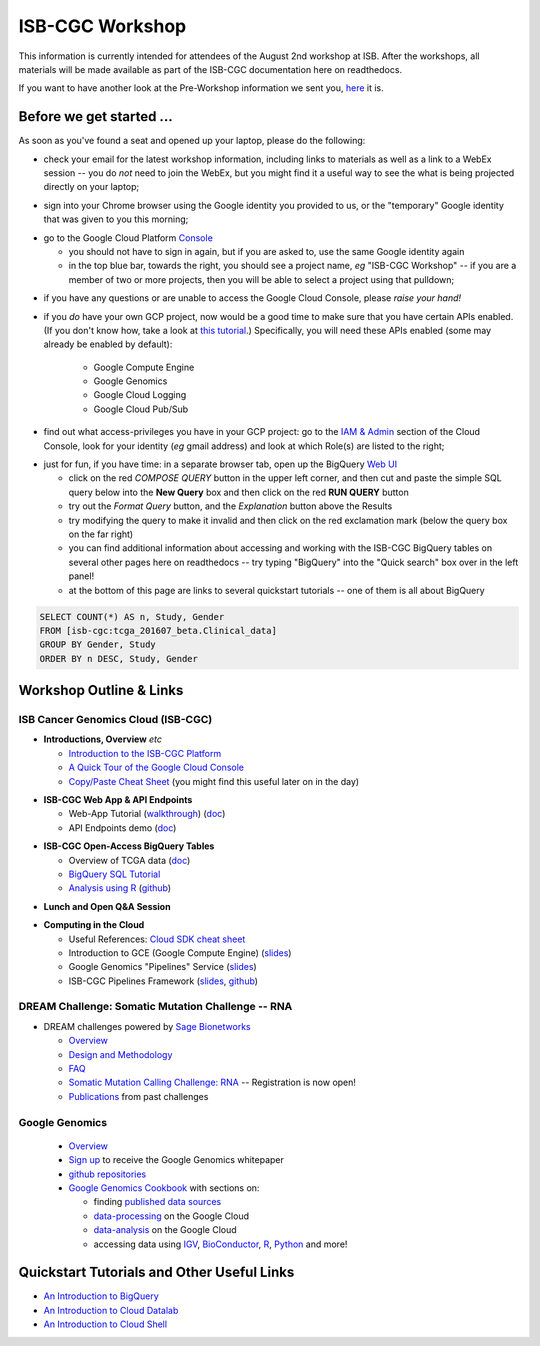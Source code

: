 ****************
ISB-CGC Workshop 
****************

This information is currently intended for attendees of the August 2nd workshop at ISB.
After the workshops, all materials will be made available as part of the
ISB-CGC documentation here on readthedocs.

If you want to have another look at the Pre-Workshop information we sent you, `here <Workshop_prep_Aug2016.html>`_ it is.

Before we get started ...
#########################

As soon as you've found a seat and opened up your laptop, please do the following:

* check your email for the latest workshop information, including links to materials as well as a link to a WebEx session -- you do *not* need to join the WebEx, but you might find it a useful way to see the what is being projected directly on your laptop;

..

* sign into your Chrome browser using the Google identity you provided to us, or the "temporary" Google identity that was given to you this morning;

..

* go to the Google Cloud Platform `Console <https://console.cloud.google.com>`_

  + you should not have to sign in again, but if you are asked to, use the same Google identity again
  + in the top blue bar, towards the right, you should see a project name, *eg* "ISB-CGC Workshop" -- if you are a member of two or more projects, then you will be able to select a project using that pulldown;

..

* if you have any questions or are unable to access the Google Cloud Console, please *raise your hand!*

.. image:: console_top.png
   :scale: 75
   :align: center

..

* if you *do* have your own GCP project, now would be a good time to make sure that you have certain APIs enabled.  (If you don't know how, take a look at `this tutorial <https://raw.githubusercontent.com/isb-cgc/readthedocs/master/docs/include/enabling_new_APIs.pdf>`_.)  Specifically, you will need these APIs enabled (some may already be enabled by default):

      + Google Compute Engine
      + Google Genomics
      + Google Cloud Logging
      + Google Cloud Pub/Sub

..

* find out what access-privileges you have in your GCP project: go to the `IAM & Admin <https://console.cloud.google.com/iam-admin/iam>`_ section of the Cloud Console, look for your identity (*eg* gmail address) and look at which Role(s) are listed to the right;

..

* just for fun, if you have time: in a separate browser tab, open up the BigQuery `Web UI <https://bigquery.cloud.google.com>`_

  + click on the red *COMPOSE QUERY* button in the upper left corner, and then cut and paste the simple SQL query below into the **New Query** box and then click on the red **RUN QUERY** button
  + try out the *Format Query* button, and the *Explanation* button above the Results
  + try modifying the query to make it invalid and then click on the red exclamation mark (below the query box on the far right)
  + you can find additional information about accessing and working with the ISB-CGC BigQuery tables on several other pages here on readthedocs -- try typing "BigQuery" into the "Quick search" box over in the left panel!
  + at the bottom of this page are links to several quickstart tutorials -- one of them is all about BigQuery

.. code-block:: sql

   SELECT COUNT(*) AS n, Study, Gender
   FROM [isb-cgc:tcga_201607_beta.Clinical_data]
   GROUP BY Gender, Study
   ORDER BY n DESC, Study, Gender

Workshop Outline & Links
########################

ISB Cancer Genomics Cloud (ISB-CGC)
===================================

* **Introductions, Overview** *etc* 

  + `Introduction to the ISB-CGC Platform <https://github.com/isb-cgc/readthedocs/raw/master/docs/include/workshop-intro.pdf>`_
  + `A Quick Tour of the Google Cloud Console <https://raw.githubusercontent.com/isb-cgc/readthedocs/master/docs/include/intro_to_Console.pdf>`_
  + `Copy/Paste Cheat Sheet <https://docs.google.com/document/d/1LYSRlmm2RwpuOpnpqjmRxHhZ6kU18grz3o5IPq_OhJ8/edit?usp=sharing>`_ (you might find this useful later on in the day)

..

* **ISB-CGC Web App & API Endpoints**

  + Web-App Tutorial (`walkthrough <https://docs.google.com/document/d/1z3XWf_cA-IyqRwmaZofZb5FCWPaW3KU8trXsrafm46c/edit?usp=sharing>`_)  (`doc <workshop/WebApp_tut.html>`_)
  + API Endpoints demo (`doc <progapi/Programmatic-API.html>`_)

..

* **ISB-CGC Open-Access BigQuery Tables**

  + Overview of TCGA data (`doc <data/data2/data_in_BQ.html>`_)
  + `BigQuery SQL Tutorial <workshop/BQ_SQL_tut_v2.html>`_
  + `Analysis using R <workshop/Workshop_R_tut_v2.html>`_  (`github <https://github.com/isb-cgc/examples-R>`_)

..

* **Lunch and Open Q&A Session**

..


* **Computing in the Cloud**

  + Useful References: `Cloud SDK cheat sheet <https://docs.google.com/document/d/1ZZTsjHzQClA0gZyOhlBav-I4XQhW81Yx980qvgy_jr8/edit?usp=sharing>`_ 
  + Introduction to GCE (Google Compute Engine) (`slides <https://docs.google.com/presentation/d/13ORIDboGC27uCMf_C9w9WIi0cK9tGO7cqgp6vwA2miE/edit?usp=sharing>`_)
  + Google Genomics "Pipelines" Service (`slides <https://docs.google.com/presentation/d/1_rRvlhNuA0_SQuO2SOru7ttjPvzlygW3ALILcQ-JEjg/edit?usp=sharing>`_)
  + ISB-CGC Pipelines Framework (`slides <https://docs.google.com/presentation/d/1akqoZImzei2D47O8rcWrcEzsWPYxUtL-2-eUdiBzzgo/edit?usp=sharing>`_, `github <https://github.com/isb-cgc/ISB-CGC-pipelines>`_) 

..

DREAM Challenge: Somatic Mutation Challenge -- RNA
==================================================

* DREAM challenges powered by `Sage Bionetworks <http://sagebase.org/>`_

  + `Overview <http://dreamchallenges.org/>`_
  + `Design and Methodology <http://dreamchallenges.org/designmethodology/>`_
  + `FAQ <http://dreamchallenges.org/faqs/>`_
  + `Somatic Mutation Calling Challenge: RNA <https://www.synapse.org/#!Synapse:syn2813589/wiki/401435>`_ -- Registration is now open!
  + `Publications <http://dreamchallenges.org/publications/>`_ from past challenges

..

Google Genomics
===============

  + `Overview <https://cloud.google.com/genomics/>`_
  + `Sign up <https://cloud.google.com/genomics/#contact-form>`_ to receive the Google Genomics whitepaper
  + `github repositories <https://github.com/googlegenomics>`_
  + `Google Genomics Cookbook <https://googlegenomics.readthedocs.io/en/latest/>`_ with sections on:

    - finding `published data sources <https://googlegenomics.readthedocs.io/en/latest/use_cases/discover_public_data/index.html>`_
    - `data-processing <https://googlegenomics.readthedocs.io/en/latest/sections/process_data.html>`_ on the Google Cloud
    - `data-analysis <https://googlegenomics.readthedocs.io/en/latest/sections/analyze_data.html>`_ on the Google Cloud
    - accessing data using `IGV <https://googlegenomics.readthedocs.io/en/latest/use_cases/browse_genomic_data/igv.html>`_, `BioConductor <https://googlegenomics.readthedocs.io/en/latest/use_cases/browse_genomic_data/bioconductor.html>`_, `R <https://googlegenomics.readthedocs.io/en/latest/api-client-r/index.html>`_, `Python <https://googlegenomics.readthedocs.io/en/latest/use_cases/getting-started-with-the-api/python.html>`_ and more!

..

Quickstart Tutorials and Other Useful Links
###########################################

* `An Introduction to BigQuery <https://raw.githubusercontent.com/isb-cgc/readthedocs/master/docs/include/intro_to_BigQuery.pdf>`_
* `An Introduction to Cloud Datalab <https://raw.githubusercontent.com/isb-cgc/readthedocs/master/docs/include/intro_to_Cloud_Datalab.pdf>`_
* `An Introduction to Cloud Shell <https://raw.githubusercontent.com/isb-cgc/readthedocs/master/docs/include/intro_to_Cloud_Shell.pdf>`_


